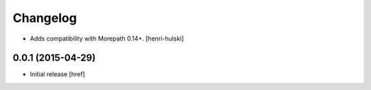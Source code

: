 Changelog
---------

- Adds compatibility with Morepath 0.14+.
  [henri-hulski]

0.0.1 (2015-04-29)
~~~~~~~~~~~~~~~~~~~

- Initial release
  [href]
